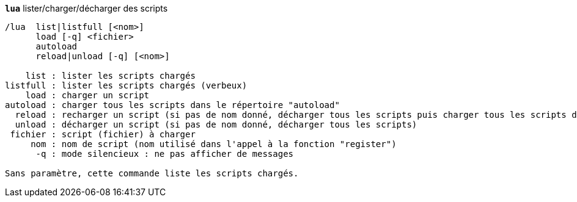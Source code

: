 //
// This file is auto-generated by script docgen.py.
// DO NOT EDIT BY HAND!
//
[[command_lua_lua]]
[command]*`lua`* lister/charger/décharger des scripts::

----
/lua  list|listfull [<nom>]
      load [-q] <fichier>
      autoload
      reload|unload [-q] [<nom>]

    list : lister les scripts chargés
listfull : lister les scripts chargés (verbeux)
    load : charger un script
autoload : charger tous les scripts dans le répertoire "autoload"
  reload : recharger un script (si pas de nom donné, décharger tous les scripts puis charger tous les scripts dans le répertoire "autoload")
  unload : décharger un script (si pas de nom donné, décharger tous les scripts)
 fichier : script (fichier) à charger
     nom : nom de script (nom utilisé dans l'appel à la fonction "register")
      -q : mode silencieux : ne pas afficher de messages

Sans paramètre, cette commande liste les scripts chargés.
----

